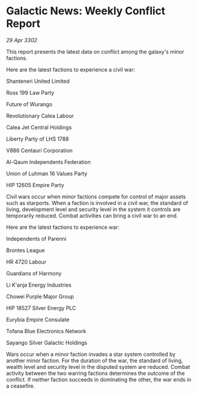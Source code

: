 * Galactic News: Weekly Conflict Report

/29 Apr 3302/

This report presents the latest data on conflict among the galaxy's minor factions. 

Here are the latest factions to experience a civil war: 

Shanteneri United Limited 

Ross 199 Law Party 

Future of Wurango 

Revolutionary Calea Labour 

Calea Jet Central Holdings 

Liberty Party of LHS 1788 

V886 Centauri Corporation 

Al-Qaum Independents	Federation 

Union of Luhman 16 Values Party 

HIP 12605 Empire Party 

Civil wars occur when minor factions compete for control of major assets such as starports. When a faction is involved in a civil war, the standard of living, development level and security level in the system it controls are temporarily reduced. Combat activities can bring a civil war to an end. 

Here are the latest factions to experience war: 

Independents of Parenni 

Brontes League 

HR 4720 Labour 

Guardians of Harmony 

Li K'anja Energy Industries 

Chowei Purple Major Group 

HIP 18527 Silver Energy PLC 

Eurybia Empire Consulate 

Tofana Blue Electronics Network 

Sayango Silver Galactic Holdings 

Wars occur when a minor faction invades a star system controlled by another minor faction. For the duration of the war, the standard of living, wealth level and security level in the disputed system are reduced. Combat activity between the two warring factions determines the outcome of the conflict. If neither faction succeeds in dominating the other, the war ends in a ceasefire.